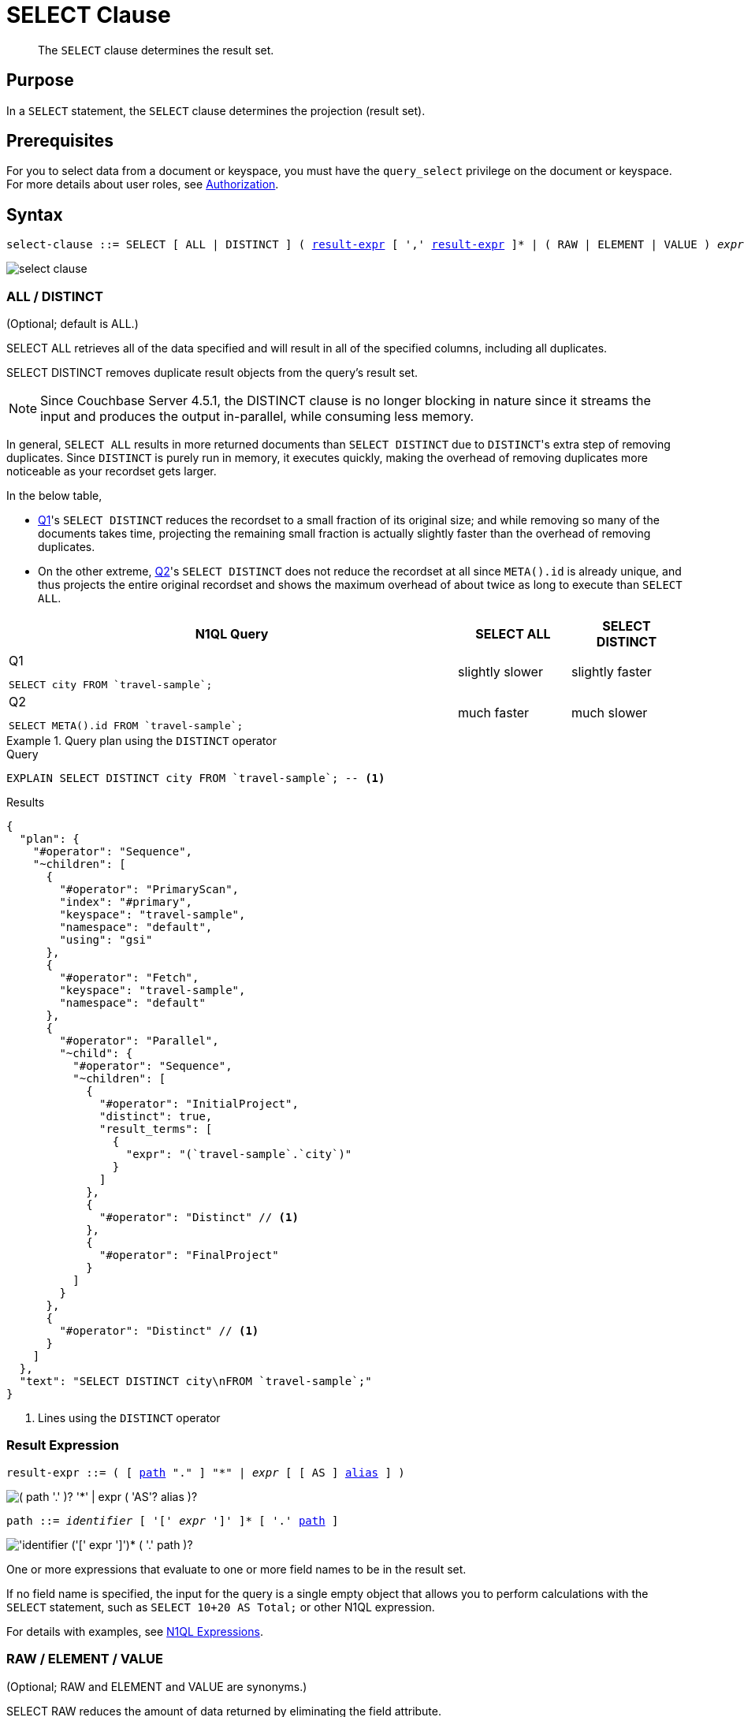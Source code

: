 = SELECT Clause
:description: pass:q[The `SELECT` clause determines the result set.]
:imagesdir: ../../assets/images

[abstract]
{description}

[#section_Purpose]
== Purpose

In a `SELECT` statement, the `SELECT` clause determines the projection (result set).

[#section_Prerequisites]
== Prerequisites

For you to select data from a document or keyspace, you must have the [.param]`query_select` privilege on the document or keyspace.
For more details about user roles, see
xref:learn:security/authorization-overview.adoc[Authorization].

[#section_Syntax]
== Syntax

[subs="normal"]
----
select-clause ::= SELECT [ ALL | DISTINCT ] ( <<result-expr,result-expr>> [ ',' <<result-expr,result-expr>> ]* | ( RAW | ELEMENT | VALUE ) _expr_ [ [ AS ] <<alias,alias>> ] )
----

image::n1ql-language-reference/select-clause.png[]

[#sec_Arguments]
=== ALL / DISTINCT

(Optional; default is ALL.)

SELECT ALL retrieves all of the data specified and will result in all of the specified columns, including all duplicates.

SELECT DISTINCT removes duplicate result objects from the query's result set.

NOTE: Since Couchbase Server 4.5.1, the DISTINCT clause is no longer blocking in nature since it streams the input and produces the output in-parallel, while consuming less memory.

In general, `SELECT ALL` results in more returned documents than `SELECT DISTINCT` due to [.code]``DISTINCT``'s extra step of removing duplicates.
Since `DISTINCT` is purely run in memory, it executes quickly, making the overhead of removing duplicates more noticeable as your recordset gets larger.

In the below table,

* <<q1>>'s `SELECT DISTINCT` reduces the recordset to a small fraction of its original size; and while removing so many of the documents takes time, projecting the remaining small fraction is actually slightly faster than the overhead of removing duplicates.
* On the other extreme, <<q2>>'s `SELECT DISTINCT` does not reduce the recordset at all since `META().id` is already unique, and thus projects the entire original recordset and shows the maximum overhead of about twice as long to execute than `SELECT ALL`.

[cols="4a,^1,^1"]
|===
| N1QL Query| SELECT ALL | SELECT DISTINCT

|
[[q1]]
.Q{counter:seq1}
[source,n1ql]
----
SELECT city FROM `travel-sample`;
----
.^| slightly slower
.^| slightly faster

|
[[q2]]
.Q{counter:seq1}
[source,n1ql]
----
SELECT META().id FROM `travel-sample`;
----
.^| much faster
.^| much slower
|===

.Query plan using the `DISTINCT` operator
====
.Query
[source,n1ql]
----
EXPLAIN SELECT DISTINCT city FROM `travel-sample`; -- <1>
----

.Results
[source,json]
----
{
  "plan": {
    "#operator": "Sequence",
    "~children": [
      {
        "#operator": "PrimaryScan",
        "index": "#primary",
        "keyspace": "travel-sample",
        "namespace": "default",
        "using": "gsi"
      },
      {
        "#operator": "Fetch",
        "keyspace": "travel-sample",
        "namespace": "default"
      },
      {
        "#operator": "Parallel",
        "~child": {
          "#operator": "Sequence",
          "~children": [
            {
              "#operator": "InitialProject",
              "distinct": true,
              "result_terms": [
                {
                  "expr": "(`travel-sample`.`city`)"
                }
              ]
            },
            {
              "#operator": "Distinct" // <1>
            },
            {
              "#operator": "FinalProject"
            }
          ]
        }
      },
      {
        "#operator": "Distinct" // <1>
      }
    ]
  },
  "text": "SELECT DISTINCT city\nFROM `travel-sample`;"
}
----
<1> Lines using the `DISTINCT` operator
====

[[result-expr]]
=== Result Expression

[subs="normal"]
----
result-expr ::= ( [ <<path,path>> "." ] "*" | _expr_ [ [ AS ] <<alias,alias>> ] )
----

image::n1ql-language-reference/result-expr.png["( path '.' )? '*' | expr ( 'AS'? alias )?"]

[#path,subs="normal"]
----
path ::= _identifier_ [ '[' _expr_ ']' ]* [ '.' <<path,path>> ]
----

image::n1ql-language-reference/path.png["'identifier ('[' expr ']')* ( '.' path )?"]

One or more expressions that evaluate to one or more field names to be in the result set.

If no field name is specified, the input for the query is a single empty object that allows you to perform calculations with the `SELECT` statement, such as `SELECT 10+20 AS Total;` or other N1QL expression.

For details with examples, see xref:n1ql-language-reference/index.adoc#N1QL_Expressions[N1QL Expressions].

=== RAW / ELEMENT / VALUE

(Optional; RAW and ELEMENT and VALUE are synonyms.)

SELECT RAW reduces the amount of data returned by eliminating the field attribute.

.Comparing SELECT and SELECT RAW on a basic query
====
[cols=2*a]
|===
|
.Query
[source,n1ql]
----
SELECT {"a":1, "b":2};
----
|
.Query
[source,n1ql]
----
SELECT RAW {"a":1, "b":2};
----

|
.Results
[source,json]
----
[
  {
    "$1": { // <1>
      "a": 1,
      "b": 2
    }
  }
]
----
|
.Results
[source,json]
----
[
  { // <2>
    "a": 1,
    "b": 2
  }
]
----
|===

<1> Added alias
<2> No added alias
====

There are times in which this extra layer might not be desirable since it requires extra output parsing.
So the RAW qualifier specifies that the expression that follows not to be qualified, as shown in the next example.

.Comparing SELECT and SELECT RAW listing 5 airport cities alphabetically
====
[cols="5a,5a,5a"]
|===
|
.Query
[source,n1ql]
----
SELECT city
FROM `travel-sample`
WHERE type="airport"
ORDER BY city LIMIT 5;
----
|
.Query
[source,n1ql]
----
SELECT RAW city
FROM `travel-sample`
WHERE type="airport"
ORDER BY city LIMIT 5;
----
|
.Query
[source,n1ql]
----
SELECT DISTINCT RAW city
FROM `travel-sample`
WHERE type="airport"
ORDER BY city LIMIT 5;
----

|
.Results
[source,json]
----
[
  {
    "city": "Abbeville"
  },
  {
    "city": "Aberdeen"
  },
  {
    "city": "Aberdeen"
  },
  {
    "city": "Aberdeen"
  },
  {
    "city": "Abilene"
  }
]
----
|
.Results
[source,json]
----
[
  "Abbeville",
  "Aberdeen",
  "Aberdeen",
  "Aberdeen",
  "Abilene"
]
----
|
.Results
[source,json]
----
[
  "Abbeville",
  "Aberdeen",
  "Abilene",
  "Adak Island",
  "Addison"
]
----
|===
====

=== Keyspace Name

(Optional; if the keyspace is unspecified in the SELECT clause, it will be taken from the xref:n1ql-language-reference/from.adoc[FROM clause].)

The name of the keyspace or keyspaces used, separated by a comma.

Keyspaces map to buckets in Couchbase Server.
A keyspace is a set of documents that may vary in structure, and is a unit of authorization and resource allocation.

[NOTE]
====
When specifying the keyspace name in `SELECT keyspace_name.*` for all fields, the keyspace name will not appear in the result set; whereas not specifying the keyspace name in `SELECT * FROM keyspace_name` adds the keyspace name to the result set.
====

====
.Query {counter:seq2:A}
[source,n1ql]
----
SELECT * FROM `travel-sample` WHERE type="hotel";
----

.Results
[source,json]
----
[
  {
    "travel-sample": { // <1>
      "address": "Capstone Road, ME7 3JE",
      "alias": null,
      "checkin": null,
...
    }
  }
]
----

.Query {counter:seq2}
[source,n1ql]
----
SELECT `travel-sample`.* FROM `travel-sample` WHERE type="hotel";
----

.Results
[source,json]
----
[
  { // <2>
    "address": "Capstone Road, ME7 3JE",
    "alias": null,
    "checkin": null,
...
  }
]
----

.Query {counter:seq2}
[source,n1ql]
----
SELECT meta().id, email, city, phone, `travel-sample`.reviews[0].ratings
FROM `travel-sample` WHERE type="hotel" LIMIT 5;
----

.Results
[source,json]
----
[
  { // <3>
    "city": "Medway",
    "email": null,
    "id": "hotel_10025",
    "phone": "+44 870 770 5964",
    "ratings": {
      "Cleanliness": 5,
      "Location": 4,
      "Overall": 4,
      "Rooms": 3,
      "Service": 5,
      "Value": 4
    }
  },
...
]
----

<1> Added line with keyspace
<2> No added line with keyspace
<3> No added line with keyspace
====

=== Field Expression

The name of the field or fields, separated by a comma, to be in the query's result set, such as:

====
.Query
[source,n1ql]
----
SELECT id, airline, stops FROM `travel-sample` WHERE type="route";
----
====

To use a field within an array, use `[0]` after the array name, followed by a period and the field name, such as:

====
.Query
[source,n1ql]
----
SELECT schedule[0].day FROM `travel-sample` WHERE type="route";
----
====

[[alias]]
=== AS Alias

[subs="normal"]
----
alias ::= _identifier_
----

image::n1ql-language-reference/alias.png["identifier"]

A temporary name of a keyspace name or field name to make names more readable or unique, such as:

====
.Query
[source,n1ql]
----
SELECT schedule[0].day AS Weekday
----
====

[#sec_BestPractices]
== Best Practices

When possible, explicitly list all fields you want in your result set instead of the `{asterisk}` to select all fields, since the `{asterisk}` requires an extra trip over your network (one to get the list of field names and one to select the field names).

[#sec_Examples]
== Examples

[[ex1]]
.Select all the fields of 1 document of type `airline` from the `travel-sample` keyspace
====
.Query
[source,n1ql]
----
SELECT * FROM `travel-sample` WHERE type="airline" LIMIT 1;
----

.Results
[source,json]
----
[
  {
    "travel-sample": {
      "callsign": "MILE-AIR",
      "country": "United States",
      "iata": "Q5",
      "icao": "MLA",
      "id": 10,
      "name": "40-Mile Air",
      "type": "airline"
    }
  }
]
----
====

[[ex2]]
.Select all the fields of 1 document of type `landmark` from the `travel-sample` keyspace
====
.Query
[source,n1ql]
----
SELECT * FROM `travel-sample` WHERE type="landmark" LIMIT 1;
----

.Results
[source,json]
----
[
  {
    "travel-sample": {
      "activity": "see",
      "address": "Prince Arthur Road, ME4 4UG",
      "alt": null,
      "city": "Gillingham",
      "content": "Adult - £6.99 for an Adult ticket that allows you to come back for further visits within a year (children's and concessionary tickets also available). Museum on military engineering and the history of the British Empire. A quite extensive collection that takes about half a day to see. Of most interest to fans of British and military history or civil engineering. The outside collection of tank mounted bridges etc can be seen for free. There is also an extensive series of themed special event weekends, admission to which is included in the cost of the annual ticket.",
      "country": "United Kingdom",
      "directions": null,
      "email": null,
      "geo": {
        "accuracy": "RANGE_INTERPOLATED",
        "lat": 51.39184,
        "lon": 0.53616
      },
      "hours": "Tues - Fri 9.00am to 5.00pm, Sat - Sun 11.30am - 5.00pm",
      "id": 10019,
      "image": null,
      "name": "Royal Engineers Museum",
      "phone": "+44 1634 822839",
      "price": null,
      "state": null,
      "title": "Gillingham (Kent)",
      "tollfree": null,
      "type": "landmark",
      "url": "http://www.remuseum.org.uk"
    }
  }
]
----
====

[#sec_RelatedLinks]
== Related Links

xref:n1ql-language-reference/from.adoc[FROM clause]

xref:n1ql-language-reference/hints.adoc[USE clause]

xref:n1ql-language-reference/let.adoc[LET Clause]

xref:n1ql-language-reference/where.adoc[WHERE Clause]

xref:n1ql-language-reference/groupby.adoc[GROUP BY Clause]

xref:n1ql-language-reference/union.adoc[UNION, INTERSECT, and EXCEPT Clause]
